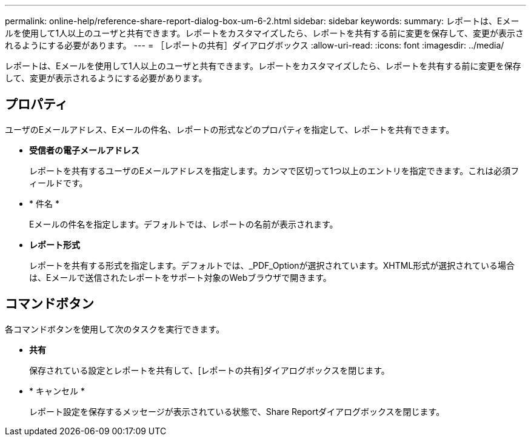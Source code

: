 ---
permalink: online-help/reference-share-report-dialog-box-um-6-2.html 
sidebar: sidebar 
keywords:  
summary: レポートは、Eメールを使用して1人以上のユーザと共有できます。レポートをカスタマイズしたら、レポートを共有する前に変更を保存して、変更が表示されるようにする必要があります。 
---
= ［レポートの共有］ダイアログボックス
:allow-uri-read: 
:icons: font
:imagesdir: ../media/


[role="lead"]
レポートは、Eメールを使用して1人以上のユーザと共有できます。レポートをカスタマイズしたら、レポートを共有する前に変更を保存して、変更が表示されるようにする必要があります。



== プロパティ

ユーザのEメールアドレス、Eメールの件名、レポートの形式などのプロパティを指定して、レポートを共有できます。

* *受信者の電子メールアドレス*
+
レポートを共有するユーザのEメールアドレスを指定します。カンマで区切って1つ以上のエントリを指定できます。これは必須フィールドです。

* * 件名 *
+
Eメールの件名を指定します。デフォルトでは、レポートの名前が表示されます。

* *レポート形式*
+
レポートを共有する形式を指定します。デフォルトでは、_PDF_Optionが選択されています。XHTML形式が選択されている場合は、Eメールで送信されたレポートをサポート対象のWebブラウザで開きます。





== コマンドボタン

各コマンドボタンを使用して次のタスクを実行できます。

* *共有*
+
保存されている設定とレポートを共有して、[レポートの共有]ダイアログボックスを閉じます。

* * キャンセル *
+
レポート設定を保存するメッセージが表示されている状態で、Share Reportダイアログボックスを閉じます。



